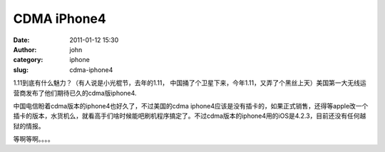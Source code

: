 CDMA iPhone4
############
:date: 2011-01-12 15:30
:author: john
:category: iphone
:slug: cdma-iphone4

1.11到底有什么魅力？（有人说是小光棍节，去年的1.11，
中国捅了个卫星下来，今年1.11，又弄了个黑丝上天）美国第一大无线运营商发布了他们期待已久的cdma版iphone4.

中国电信盼着cdma版本的iphone4也好久了，不过美国的cdma
iphone4应该是没有插卡的，如果正式销售，还得等apple改一个插卡的版本，水货机么，就看高手们啥时候能吧刷机程序搞定了。不过cdma版本的iphone4用的iOS是4.2.3，目前还没有任何越狱的情报。

等啊等啊。。。。
